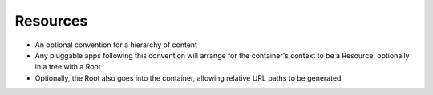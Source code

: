 =========
Resources
=========

- An optional convention for a hierarchy of content

- Any pluggable apps following this convention will arrange for the container's context to be a Resource, optionally in a tree with a Root

- Optionally, the Root also goes into the container, allowing relative URL paths to be generated
